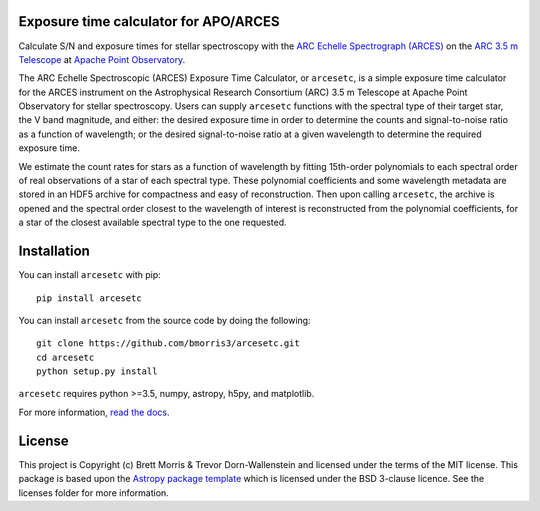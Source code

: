 Exposure time calculator for APO/ARCES
--------------------------------------

.. image:: https://readthedocs.org/projects/arcesetc/badge/?version=latest
    :target: https://arcesetc.readthedocs.io/en/latest/?badge=latest
    :alt: Documentation Status

.. image:: http://img.shields.io/pypi/v/arcesetc.svg?text=version
    :target: https://pypi.python.org/pypi/arcesetc/
    :alt: Latest release

.. image:: http://img.shields.io/badge/powered%20by-AstroPy-orange.svg?style=flat
    :target: http://www.astropy.org
    :alt: Powered by Astropy Badge
    
.. image:: http://joss.theoj.org/papers/10.21105/joss.01130/status.svg
   :target: https://doi.org/10.21105/joss.01130

.. image:: https://zenodo.org/badge/160124540.svg
   :target: https://zenodo.org/badge/latestdoi/160124540

Calculate S/N and exposure times for
stellar spectroscopy with the `ARC Echelle Spectrograph (ARCES)
<https://www.apo.nmsu.edu/arc35m/Instruments/ARCES/>`_ on the
`ARC 3.5 m Telescope <https://www.apo.nmsu.edu/arc35m/>`_ at
`Apache Point Observatory <https://www.apo.nmsu.edu>`_.

The ARC Echelle Spectroscopic (ARCES) Exposure Time Calculator, or ``arcesetc``,
is a simple exposure time calculator for the ARCES instrument on the
Astrophysical Research Consortium (ARC) 3.5 m Telescope at Apache Point
Observatory for stellar spectroscopy. Users can supply ``arcesetc`` functions
with the spectral type of their target star, the V band magnitude, and either:
the desired exposure time in order to determine the counts and signal-to-noise
ratio as a function of wavelength; or the desired signal-to-noise ratio at a
given wavelength to determine the required exposure time.

We estimate the count rates for stars as a function of wavelength by fitting
15th-order polynomials to each spectral order of real observations of a star of
each spectral type. These polynomial coefficients and some wavelength metadata
are stored in an HDF5 archive for compactness and easy of reconstruction. Then
upon calling ``arcesetc``, the archive is opened and the spectral order closest
to the wavelength of interest is reconstructed from the polynomial
coefficients, for a star of the closest available spectral type to the one
requested. 


Installation
------------

You can install ``arcesetc`` with pip::

    pip install arcesetc

You can install ``arcesetc`` from the source code by doing the following::

    git clone https://github.com/bmorris3/arcesetc.git
    cd arcesetc
    python setup.py install

``arcesetc`` requires python >=3.5, numpy, astropy, h5py, and matplotlib.

For more information, `read the docs <https://arcesetc.readthedocs.io/>`_.

License
-------

This project is Copyright (c) Brett Morris & Trevor Dorn-Wallenstein and licensed under
the terms of the MIT license. This package is based upon
the `Astropy package template <https://github.com/astropy/package-template>`_
which is licensed under the BSD 3-clause licence. See the licenses folder for
more information.
